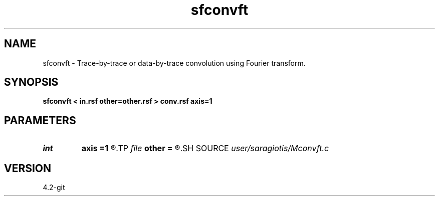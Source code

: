 .TH sfconvft 1  "APRIL 2023" Madagascar "Madagascar Manuals"
.SH NAME
sfconvft \- Trace-by-trace or data-by-trace convolution using Fourier transform. 
.SH SYNOPSIS
.B sfconvft < in.rsf other=other.rsf > conv.rsf axis=1
.SH PARAMETERS
.PD 0
.TP
.I int    
.B axis
.B =1
.R  	across which axis to convolve.
.TP
.I file   
.B other
.B =
.R  	auxiliary input file name
.SH SOURCE
.I user/saragiotis/Mconvft.c
.SH VERSION
4.2-git
